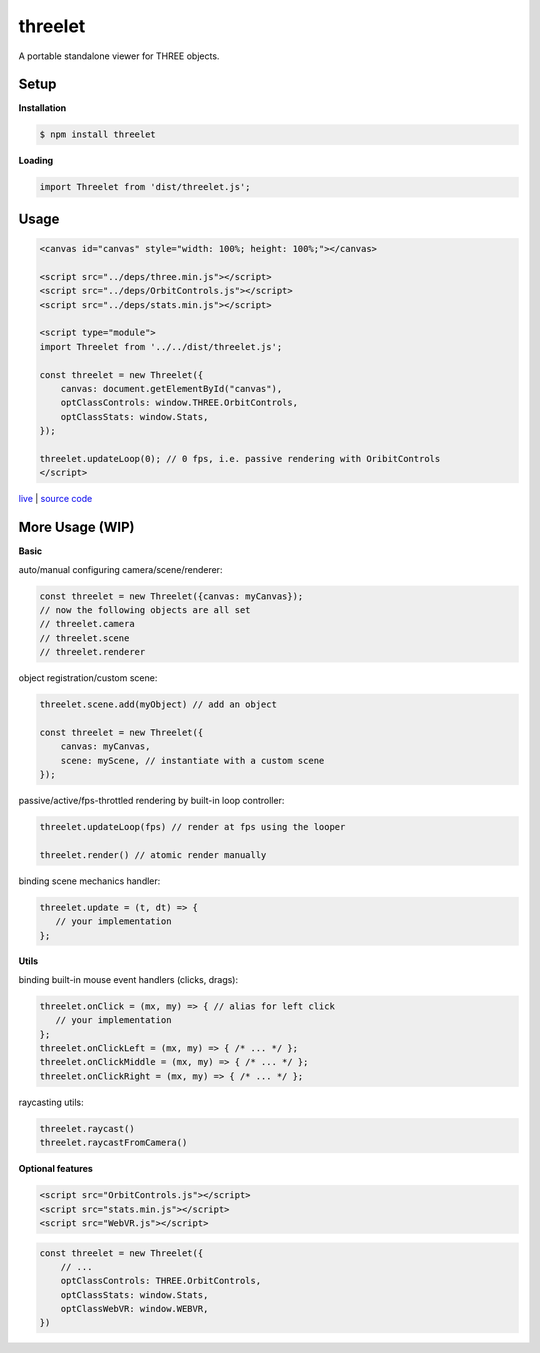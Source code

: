 threelet
===================

A portable standalone viewer for THREE objects.

Setup
-----

**Installation**

.. code:: sh

    $ npm install threelet

**Loading**

.. code:: js

    import Threelet from 'dist/threelet.js';

Usage
-----

.. code:: html

    <canvas id="canvas" style="width: 100%; height: 100%;"></canvas>

    <script src="../deps/three.min.js"></script>
    <script src="../deps/OrbitControls.js"></script>
    <script src="../deps/stats.min.js"></script>

    <script type="module">
    import Threelet from '../../dist/threelet.js';

    const threelet = new Threelet({
        canvas: document.getElementById("canvas"),
        optClassControls: window.THREE.OrbitControls,
        optClassStats: window.Stats,
    });

    threelet.updateLoop(0); // 0 fps, i.e. passive rendering with OribitControls
    </script>

`live <https://w3reality.github.io/threelet/examples/simple/index.html>`__ | `source code <https://github.com/w3reality/threelet/tree/master/examples/simple/index.html>`__

.. image:: https://w3reality.github.io/threelet/examples/simple/img/threelet.png

More Usage (WIP)
----------------

**Basic**

auto/manual configuring camera/scene/renderer:

.. code:: js

    const threelet = new Threelet({canvas: myCanvas});
    // now the following objects are all set
    // threelet.camera
    // threelet.scene
    // threelet.renderer

object registration/custom scene:

.. code:: js

    threelet.scene.add(myObject) // add an object

    const threelet = new Threelet({
        canvas: myCanvas,
        scene: myScene, // instantiate with a custom scene
    });

passive/active/fps-throttled rendering by built-in loop controller:

.. code:: js

    threelet.updateLoop(fps) // render at fps using the looper

    threelet.render() // atomic render manually

binding scene mechanics handler:

.. code:: js

    threelet.update = (t, dt) => {
       // your implementation
    };

**Utils**

binding built-in mouse event handlers (clicks, drags):

.. code:: js

    threelet.onClick = (mx, my) => { // alias for left click
       // your implementation
    };
    threelet.onClickLeft = (mx, my) => { /* ... */ };
    threelet.onClickMiddle = (mx, my) => { /* ... */ };
    threelet.onClickRight = (mx, my) => { /* ... */ };

raycasting utils:

.. code:: js

    threelet.raycast()
    threelet.raycastFromCamera()

**Optional features**

.. code:: html

    <script src="OrbitControls.js"></script>
    <script src="stats.min.js"></script>
    <script src="WebVR.js"></script>

.. code:: js

    const threelet = new Threelet({
        // ...
        optClassControls: THREE.OrbitControls,
        optClassStats: window.Stats,
        optClassWebVR: window.WEBVR,
    })
